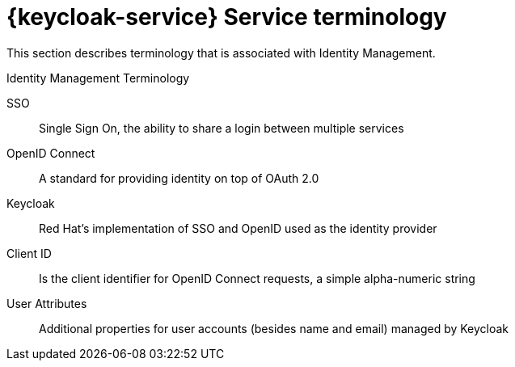 // For more information, see: https://redhat-documentation.github.io/modular-docs/

[id='reference-material-{context}']
= {keycloak-service} Service terminology

This section describes terminology that is associated with Identity Management.

.Identity Management Terminology
SSO:: Single Sign On, the ability to share a login between multiple services

OpenID Connect:: A standard for providing identity on top of OAuth 2.0

Keycloak:: Red Hat’s implementation of SSO and OpenID used as the identity provider

Client ID:: Is the client identifier for OpenID Connect requests, a simple alpha-numeric string

User Attributes:: Additional properties for user accounts (besides name and email) managed by Keycloak
